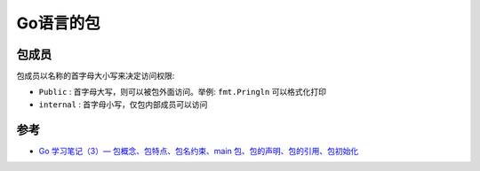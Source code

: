 .. _go_package:

==================
Go语言的包
==================

包成员
===========

包成员以名称的首字母大小写来决定访问权限:

- ``Public`` : 首字母大写，则可以被包外面访问。举例: ``fmt.Pringln`` 可以格式化打印
- ``internal`` : 首字母小写，仅包内部成员可以访问

参考
=====

- `Go 学习笔记（3）— 包概念、包特点、包名约束、main 包、包的声明、包的引用、包初始化 <https://blog.csdn.net/wohu1104/article/details/104387100>`_
